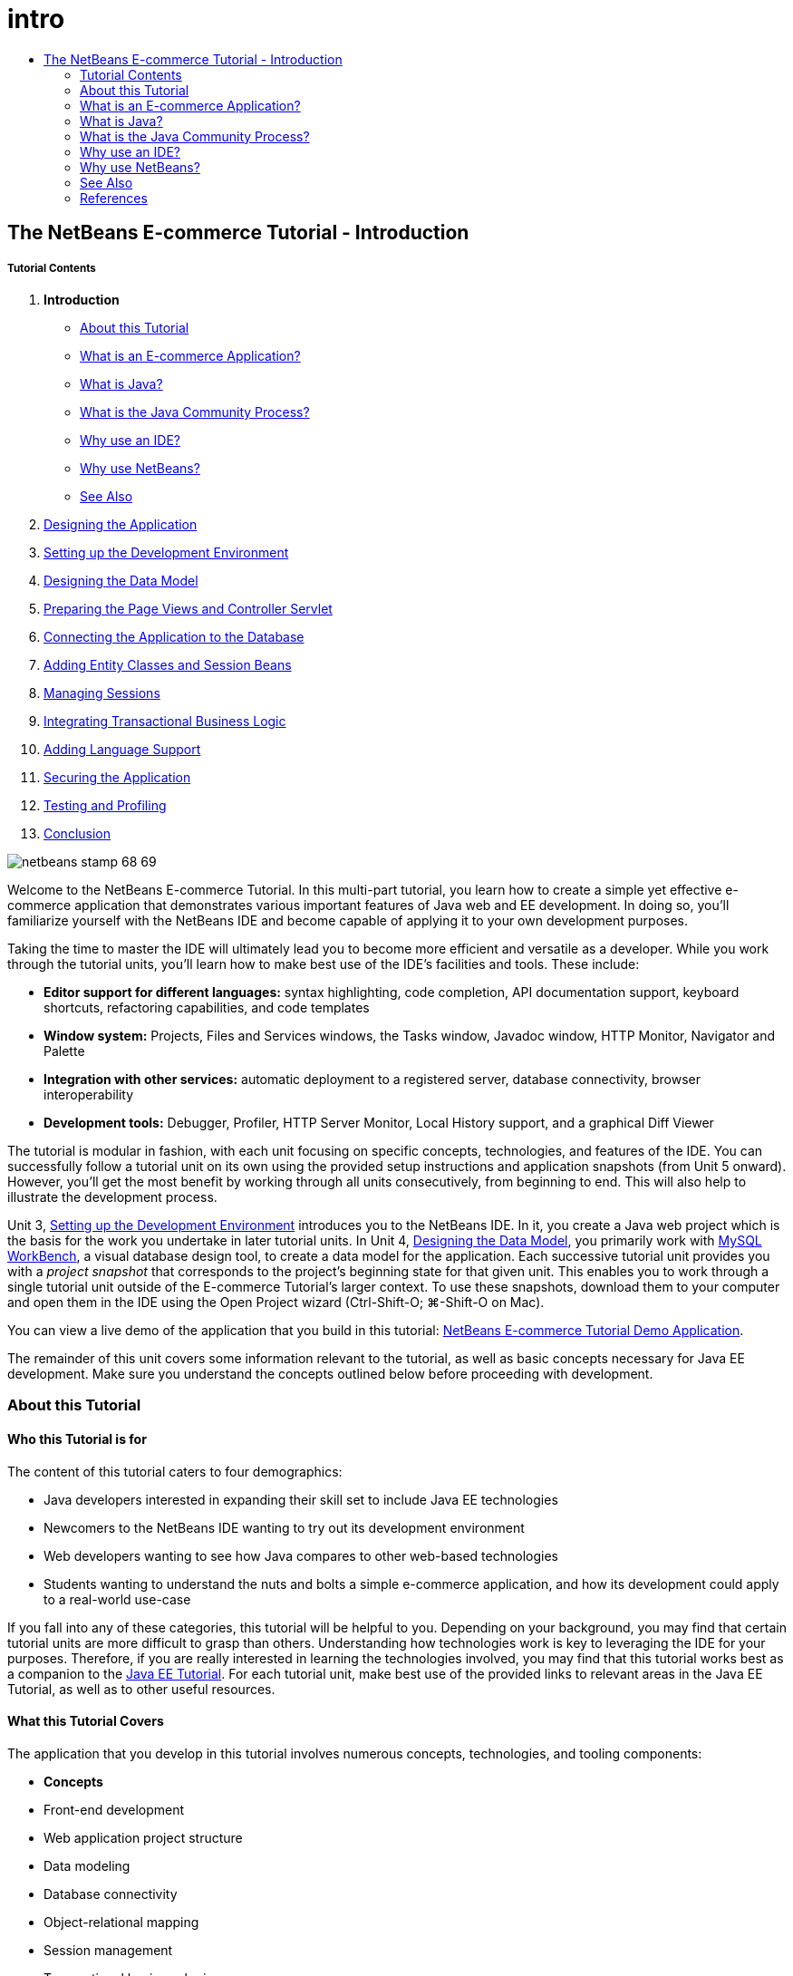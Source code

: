 // 
//     Licensed to the Apache Software Foundation (ASF) under one
//     or more contributor license agreements.  See the NOTICE file
//     distributed with this work for additional information
//     regarding copyright ownership.  The ASF licenses this file
//     to you under the Apache License, Version 2.0 (the
//     "License"); you may not use this file except in compliance
//     with the License.  You may obtain a copy of the License at
// 
//       http://www.apache.org/licenses/LICENSE-2.0
// 
//     Unless required by applicable law or agreed to in writing,
//     software distributed under the License is distributed on an
//     "AS IS" BASIS, WITHOUT WARRANTIES OR CONDITIONS OF ANY
//     KIND, either express or implied.  See the License for the
//     specific language governing permissions and limitations
//     under the License.
//

= intro
:jbake-type: page
:jbake-tags: old-site, needs-review
:jbake-status: published
:keywords: Apache NetBeans  intro
:description: Apache NetBeans  intro
:toc: left
:toc-title:

== The NetBeans E-commerce Tutorial - Introduction

===== Tutorial Contents

1. *Introduction*
* link:#about[About this Tutorial]
* link:#whatEcommerce[What is an E-commerce Application?]
* link:#whatJava[What is Java?]
* link:#jcp[What is the Java Community Process?]
* link:#ide[Why use an IDE?]
* link:#netBeans[Why use NetBeans?]
* link:#seeAlso[See Also]
2. link:design.html[Designing the Application]
3. link:setup-dev-environ.html[Setting up the Development Environment]
4. link:data-model.html[Designing the Data Model]
5. link:page-views-controller.html[Preparing the Page Views and Controller Servlet]
6. link:connect-db.html[Connecting the Application to the Database]
7. link:entity-session.html[Adding Entity Classes and Session Beans]
8. link:manage-sessions.html[Managing Sessions]
9. link:transaction.html[Integrating Transactional Business Logic]
10. link:language.html[Adding Language Support]
11. link:security.html[Securing the Application]
12. link:test-profile.html[Testing and Profiling]
13. link:conclusion.html[Conclusion]

image:netbeans-stamp-68-69.png[title="Content on this page applies to NetBeans IDE, versions 6.8 and 6.9"]

Welcome to the NetBeans E-commerce Tutorial. In this multi-part tutorial, you learn how to create a simple yet effective e-commerce application that demonstrates various important features of Java web and EE development. In doing so, you'll familiarize yourself with the NetBeans IDE and become capable of applying it to your own development purposes.

Taking the time to master the IDE will ultimately lead you to become more efficient and versatile as a developer. While you work through the tutorial units, you'll learn how to make best use of the IDE's facilities and tools. These include:

* *Editor support for different languages:* syntax highlighting, code completion, API documentation support, keyboard shortcuts, refactoring capabilities, and code templates
* *Window system:* Projects, Files and Services windows, the Tasks window, Javadoc window, HTTP Monitor, Navigator and Palette
* *Integration with other services:* automatic deployment to a registered server, database connectivity, browser interoperability
* *Development tools:* Debugger, Profiler, HTTP Server Monitor, Local History support, and a graphical Diff Viewer

The tutorial is modular in fashion, with each unit focusing on specific concepts, technologies, and features of the IDE. You can successfully follow a tutorial unit on its own using the provided setup instructions and application snapshots (from Unit 5 onward). However, you'll get the most benefit by working through all units consecutively, from beginning to end. This will also help to illustrate the development process.

Unit 3, link:setup-dev-environ.html[Setting up the Development Environment] introduces you to the NetBeans IDE. In it, you create a Java web project which is the basis for the work you undertake in later tutorial units. In Unit 4, link:data-model.html[Designing the Data Model], you primarily work with link:http://wb.mysql.com/[MySQL WorkBench], a visual database design tool, to create a data model for the application. Each successive tutorial unit provides you with a _project snapshot_ that corresponds to the project's beginning state for that given unit. This enables you to work through a single tutorial unit outside of the E-commerce Tutorial's larger context. To use these snapshots, download them to your computer and open them in the IDE using the Open Project wizard (Ctrl-Shift-O; ⌘-Shift-O on Mac).

You can view a live demo of the application that you build in this tutorial: link:http://services.netbeans.org/AffableBean/[NetBeans E-commerce Tutorial Demo Application].

The remainder of this unit covers some information relevant to the tutorial, as well as basic concepts necessary for Java EE development. Make sure you understand the concepts outlined below before proceeding with development.



=== About this Tutorial

==== Who this Tutorial is for

The content of this tutorial caters to four demographics:

* Java developers interested in expanding their skill set to include Java EE technologies
* Newcomers to the NetBeans IDE wanting to try out its development environment
* Web developers wanting to see how Java compares to other web-based technologies
* Students wanting to understand the nuts and bolts a simple e-commerce application, and how its development could apply to a real-world use-case

If you fall into any of these categories, this tutorial will be helpful to you. Depending on your background, you may find that certain tutorial units are more difficult to grasp than others. Understanding how technologies work is key to leveraging the IDE for your purposes. Therefore, if you are really interested in learning the technologies involved, you may find that this tutorial works best as a companion to the link:http://download.oracle.com/docs/cd/E17410_01/javaee/6/tutorial/doc/[Java EE Tutorial]. For each tutorial unit, make best use of the provided links to relevant areas in the Java EE Tutorial, as well as to other useful resources.

==== What this Tutorial Covers

The application that you develop in this tutorial involves numerous concepts, technologies, and tooling components:

* *Concepts*
* Front-end development
* Web application project structure
* Data modeling
* Database connectivity
* Object-relational mapping
* Session management
* Transactional business logic
* Client and server-side validation
* Localization
* Web application security
* Design patterns, including link:http://java.sun.com/blueprints/patterns/MVC.html[Model-View-Controller] (MVC) and link:http://java.sun.com/blueprints/patterns/SessionFacade.html[Session Facade]
* *Technologies*
* HTML, CSS, and JavaScript technologies
* Servlet and JavaServer Pages (JSP) technologies
* Enterprise JavaBeans (EJB) technology
* Java Persistence API (JPA)
* The JavaServer Pages Standard Tag Library (JSTL)
* Java Database Connectivity (JDBC)
* *Development Tools*
* NetBeans IDE
* GlassFish, a Java EE application server
* MySQL, a relational database management server (RDBMS)
* MySQL WorkBench, a visual database design tool


=== What is an E-commerce Application?

The term _e-commerce_, as we think of it today, refers to the buying and selling of goods or services over the Internet. For example, you may think of link:http://www.amazon.com/[Amazon], which provides online shopping for various product categories, such as books, music, and electronics. This form of e-commerce is known as electronic retailing, or _e-tailing_, and usually involves the transportation of physical items. It is also referred to as _business-to-customer_, or B2C. Other well-known forms include:

* *Consumer-to-consumer (C2C):* Transactions taking place between individuals, usually through a third-party site such as an online auction. A typical example of C2C commerce is link:http://www.ebay.com/[eBay].
* *Business-to-business (B2B):* Trade occurring between businesses, e.g., between a retailer and wholesaler, or between a wholesaler and manufacturer.
* *Business-to-government (B2G):* Trade occurring between businesses and government agencies.

This tutorial focuses on business-to-customer (B2C) e-commerce, and applies the typical scenario of a small retail store seeking to create a website enabling customers to shop online. Software that accommodates a B2C scenario generally consists of two components:

1. *Store Front:* The website that is accessed by customers, enabling them to purchase goods over the Internet. Data from the store catalog is typically maintained in a database, and pages requiring this data are generated dynamically.
2. *Administration Console:* A password-protected area that is accessed over a secure connection by store staff for purposes of online management. This typically involves CRUD (create read update delete) access to the store catalog, management of discounts, shipping and payment options, and review of customer orders.


=== What is Java?

In the computer software industry, the term "Java" refers to the _Java Platform_ as well as the _Java Programming Language_.

image:duke.png[title="Duke, the Java mascot"]

Duke, the Java mascot

==== Java as a Programming Language

The Java language was conceptualized by link:http://en.wikipedia.org/wiki/James_Gosling[James Gosling], who began work on the project in 1991. The language was created with the following 5 design principles^link:#footnote1[[1]]^ in mind:

1. *Simple, Object-Oriented, and Familiar:* Java contains a small, consistent core of fundamental concepts that can be grasped quickly. It was originally modeled after the then popular C++ language, so that programmers could easily migrate to Java. Also, it adheres to an _object-oriented_ paradigm; systems are comprised of encapsulated objects that communicate by passing messages to one another.
2. *Robust and Secure:* The language includes compile-time and run-time checking to ensure that errors are identified quickly. It also contains network and file-access security features so that distributed applications are not compromised by intrusion or corruption.
3. *Architecture Neutral and Portable:* One of Java's primary advantages is its _portability_. Applications can be easily transferred from one platform to another with minimum or no modifications. The slogan "Write once, run anywhere" accompanied the Java 1.0 release in 1995, and refers to the cross-platform benefits of the language.
4. *High Performance:* Applications run quickly and efficiently due to various low-level features, such as enabling the Java interpreter to run independently from the run-time environment, and applying an automatic garbage collector to free unused memory.
5. *Interpreted, Threaded, and Dynamic:* With Java, a developer's source code is compiled into an intermediate, interpreted form known as _bytecode_. The bytecode instructional set refers to the machine language used by the Java Virtual Machine (JVM). With a suitable interpreter, this language can then be translated into _native code_ for the platform it is run on. Multithreading capabilities are supported primarily by means of the `Thread` class, enabling numerous tasks to occur simultaneously. The language and run-time system are dynamic in that applications can adapt to environment changes during execution.

If you'd like to learn more about the Java language, see the link:http://java.sun.com/docs/books/tutorial/[Java Tutorials].

==== Java as a Platform

The Java Platform signifies a software-based platform that is comprised of two parts:

* *The Java Virtual Machine (JVM)*: The JVM is an engine that executes instructions generated by the Java compiler. The JVM can be thought of as an instance of the Java Runtime Environment, or JRE, and is embedded in various products, such as web browsers, servers, and operating systems.
* *The Java Application Programming Interface (API)*: Prewritten code, organized into packages of similar topics. For instance, the Applet and AWT packages include classes for creating fonts, menus, and buttons.

The Java Development Kit, or JDK, refers to the Java SE Edition, while other kits are referred to as "SDK", a generic term for "software development kit." For example, the link:http://java.sun.com/javaee/sdk/[Java EE SDK].^link:#footnote2[[2]]^

You can see a visual representation of the Java platform by viewing the conceptual diagram of component technologies provided in the link:http://download.oracle.com/javase/6/docs/index.html[JDK Documentation]. As shown below, the diagram is interactive, enabling you click on components to learn more about individual technologies.
image:jdk-diagram.png[title="The Java platform represented by the JDK"]

As the diagram indicates, the JDK includes the Java Runtime Environment (JRE). You require the JRE to run software, and you require the JDK to develop software. Both can be acquired from link:http://www.oracle.com/technetwork/java/javase/downloads/index.html[Java SE Downloads].

The Java platform comes in several _editions_, such as link:http://java.sun.com/javase/[Java SE] (Standard Edition), link:http://java.sun.com/javame/index.jsp[Java ME] (Micro Edition), and link:http://java.sun.com/javaee/[Java EE] (Enterprise Edition).

==== Java EE

The Java Platform, Enterprise Edition (Java EE) builds upon the Java SE platform and provides a set of technologies for developing and running portable, robust, scalable, reliable and secure server-side applications.

EE technologies are loosely divided into two categories:

* link:http://java.sun.com/javaee/technologies/webapps/[Web application technologies]
* link:http://java.sun.com/javaee/technologies/entapps/[Enterprise application technologies]

Depending on your needs, you may want to use certain technologies from either category. For example, this tutorial makes use of link:http://java.sun.com/products/servlet/index.jsp[Servlet], link:http://java.sun.com/products/jsp/[JSP/EL], and link:http://java.sun.com/products/jsp/jstl/[JSTL] "web" technologies, as well as link:http://java.sun.com/products/ejb/[EJB] and link:http://java.sun.com/javaee/technologies/persistence.jsp[JPA] "enterprise" technologies.

Java EE currently dominates the market, especially in the financial sector. The following diagram is taken from an  link:http://docs.google.com/viewer?a=v&q=cache:2NNYG8LtVFIJ:www.sun.com/aboutsun/media/analyst/european_fsa.pdf+european_fsa.pdf&hl=en&pid=bl&srcid=ADGEESi3vpbc32J7GzXFiqk__DvMp7_3deYe9td-HP3_QEXh77yBABi35uvL1z7ytj6o17io7_YFPnRFmhju5PQgrpgjVxt-2qXQSUh8xGUbeNP0k00dDsiq1Tl0DWJLOEH3SNubhit5&sig=AHIEtbTKL5tks3AlgEt57h4Aku_H55OXag[independent survey for European markets] performed in 2007.

image:java-ee-vs-net.png[title="Java EE dominates the financial market"]

For a recent, informal comparison of Java EE to .NET, see the blog post link:http://www.adam-bien.com/roller/abien/entry/java_ee_or_net_an[Java EE or .NET - An Almost Unbiased Opinion] by a well-known member of the Java EE community.

==== What's the Difference Between...?

There are many abbreviations and acronyms to parse. If you're new to all of this and find the above explanation somewhat confusing, the following resources can help explain what the differences are between some of the commonly used terminology.

* link:http://www.java.com/en/download/faq/jre_jdk.xml[What's the Difference between the JRE and the JDK?]
* link:http://www.java.com/en/download/faq/java_diff.xml[What's the Difference between the JRE and the Java SE platform?]
* link:http://www.oracle.com/technetwork/java/javaee/javaee-faq-jsp-135209.html#diff[What's the Difference between Java EE and J2EE?]
* link:http://java.sun.com/new2java/programming/learn/unravelingjava.html[Unraveling Java Terminology]


=== What is the Java Community Process?

The link:http://jcp.org/[Java Community Process] (JCP) is a program that manages the development of standard technical specifications for Java technology. The JCP catalogs Java Specification Requests (JSRs), which are formal proposals that document the technologies which are to be added to the Java platform. JSRs are run by an _Expert Group_, which typically comprises representatives of companies that are stakeholders in the industry. The JCP enables Java technology to grow and adapt according to the needs and trends of the community.

The JSRs of technologies used and referred to in this tutorial include the following:

* link:http://jcp.org/en/jsr/summary?id=52[JSR 52: A Standard Tag Library for JavaServer Pages]
* link:http://jcp.org/en/jsr/summary?id=245[JSR 245: JavaServer Pages 2.1]
* link:http://jcp.org/en/jsr/summary?id=315[JSR 315: Java Servlet 3.0]
* link:http://jcp.org/en/jsr/summary?id=316[JSR 316: Java Platform, Enterprise Edition 6]
* link:http://jcp.org/en/jsr/summary?id=317[JSR 317: Java Persistence 2.0]
* link:http://jcp.org/en/jsr/summary?id=318[JSR 318: Enterprise JavaBeans 3.1]

You can use the link:http://jcp.org/[JCP website] to search for individual JSRs. You can also view all current EE technologies (Java EE 6) at:

* link:http://java.sun.com/javaee/technologies/index.jsp[http://java.sun.com/javaee/technologies/index.jsp]

Java EE 5 technologies are listed at:

* link:http://java.sun.com/javaee/technologies/javaee5.jsp[http://java.sun.com/javaee/technologies/javaee5.jsp]

A JSR's final release provides a _reference implementation_, which is a free implementation of the technology. In this tutorial, you utilize these implementations to develop the sample e-commerce application. For example, the GlassFish v3 application server, which is included in the standard Java download bundle for link:https://netbeans.org/downloads/6.8/index.html[NetBeans 6.8], is the reference implementation of the Java EE 6 platform specification (link:http://jcp.org/en/jsr/summary?id=316[JSR 316]). As a reference implementation for the Java EE platform, it includes reference implementations for the technologies included in the platform, such as Servlet, EJB and JPA technologies.


=== Why use an IDE?

Firstly, the term _IDE_ stands for _integrated development environment_. The purpose of an IDE has traditionally been to maximize a developer's productivity by providing tools and support such as:

* a source code editor
* a compiler and build automation tools
* a window system for viewing projects and project artifacts
* integration with other commonly-used services
* debugging support
* profiling support

Consider what would be necessary if you wanted to create a Java-based web application manually. After installing the link:http://www.oracle.com/technetwork/java/javase/downloads/index.html[Java Development Kit (JDK)], you would need to set up your development environment by performing the following steps.^link:#footnote3[[3]]^

1. Set your `PATH` environment variable to point to the JDK installation.
2. Download and configure a server that implements the technologies you plan to use.
3. Create a development directory where you plan to create and work on the web application(s). Furthermore, you are responsible for setting up the application directory structure so that it can be understood by the server. (For example, see link:http://java.sun.com/blueprints/code/projectconventions.html#99632[Java BluePrints: Strategy for Web Applications] for a recommended structure.)
4. Set your `CLASSPATH` environment variable to include the development directory, as well as any required JAR files.
5. Establish a deployment method, i.e., a way to copy resources from your development directory to the server's deployment area.
6. Bookmark or install relevant API documentation.

For educative purposes, it is worthwhile to create and run a Java web project manually so that you are aware the necessary steps involved. But eventually, you'll want to consider using tools that reduce or eliminate the need to perform tedious or repetitious tasks, thereby enabling you to focus on developing code that solves specific business needs. An IDE streamlines the process outlined above. As demonstrated in Unit 3, link:setup-dev-environ.html[Setting up the Development Environment], you'll install NetBeans IDE with the GlassFish application server, and be able to set up a web application project with a conventional directory structure using a simple 3-step wizard. Furthermore, the IDE provides provides built-in API documentation which you can either call up as you code in the editor, or maintain open in an external window.

An IDE also typically handles project compilation and deployment in a way that is transparent to you as a developer. For example, the web project that you create in NetBeans includes an Ant build script that is used to compile, clean, package and deploy the project. This means that you can run your project from the IDE, and it will automatically be compiled and deployed, then open in your default browser. Taking this a step further, many IDEs support a Deploy on on Save feature. In other words, whenever you save changes to your project, the deployed version on your server is automatically updated. You can simply switch to the browser and refresh the page to view changes.

IDEs also provide templates for various file types, and often enable you to add them to your project by suggesting common locations and including default configuration information where necessary.

Aside from the "basic support" described above, IDEs typically provide interfaces to external tools and services (e.g., application and database servers, web services, debugging and profiling facilities, and collaboration tools) which are indispensable to your work if Java development is your profession.

Finally, IDEs usually provide enhanced editor support. The editor is where you likely spend most of your time working, and IDE editors typically include syntax highlighting, refactoring capabilites, keyboard shortcuts, code completion, hints and error messages, all aiming to help you work more efficiently and intelligently.


=== Why use NetBeans?

The NetBeans IDE is a free, open-source integrated development environment written entirely in Java. It offers a range of tools for create professional desktop, enterprise, web, and mobile applications with the Java language, C/C++, and even scripting languages such as PHP, JavaScript, Groovy, and Ruby.

People are saying great things about NetBeans. For a list of testimonials, see link:../../../../features/ide/testimonials.html[NetBeans IDE Testimonials]. Many developers are migrating their applications to NetBeans from other IDEs. For reasons why, read link:../../../../switch/realstories.html[Real Stories From People Switching to NetBeans IDE].

The IDE provides many link:../../../../features/web/index.html[features for web development], and several advantages over other IDEs. Here are several noteworthy points:

* *Works Out of the Box:* Simply download, install, and run the IDE. With its small download size, installation is a breeze. The IDE runs on many platforms including Windows, Linux, Mac OS X and Solaris. All IDE tools and features are fully integrated - no need to hunt for plug-ins - and they work together when you launch the IDE.
* *Free and Open Source:* When you use the NetBeans IDE, you join a vibrant, link:../../../../community/index.html[open source community] with thousands of users ready to help and contribute. There are discussions on the link:../../../../community/lists/index.html[NetBeans project mailing lists], blogs on link:http://www.planetnetbeans.org/[Planet NetBeans], and helpful FAQs and tutorials on the link:http://wiki.netbeans.org/[community wiki].
* *Profiling and Debugging Tools:* With NetBeans IDE link:../../../../features/java/profiler.html[profiler], you get real time insight into memory usage and potential performance bottlenecks. Furthermore, you can instrument specific parts of code to avoid performance degradation during profiling. The link:http://profiler.netbeans.org/docs/help/6.0/heapwalker.html[HeapWalker] tool helps you evaluate Java heap contents and find memory leaks.
* *Customizable Projects:* Through the NetBeans IDE build process, which relies on industry standards such as link:http://ant.apache.org/[Apache Ant], link:http://www.gnu.org/software/make/[make], link:http://maven.apache.org/[Maven], and link:http://rake.rubyforge.org/[rake] - rather than a proprietary build process - you can easily customize projects and add functionality. You can build, run, and deploy projects to servers outside of the IDE.
* *Collaboration Tools:* The IDE provides built-in support for version control systems such as CVS, Subversion, and Mercurial.
* *Extensive Documentation:* There's a wealth of tips and instructions contained in the IDE's built-in help set. Simply press F1 (fn-F1 on Mac) on a component in the IDE to invoke the help set. Also, the IDE's link:../../../index.html[official knowledge base] provides hundreds of online tutorials, articles and link:../../../../community/media.html[screencasts] that are continuously being updated.

For a more extensive list of reasons why you should consider choosing NetBeans, see link:../../../../switch/why.html[NetBeans IDE Connects Developers].

link:/about/contact_form.html?to=3&subject=Feedback: NetBeans E-commerce Tutorial - Introduction[Send Us Your Feedback]


=== See Also

==== Online Resources

* link:http://java.sun.com/docs/books/tutorial/[The Java Tutorials]
* link:http://www.oracle.com/technetwork/java/javaee/javaee-faq-jsp-135209.html[Java EE FAQ]
* link:http://java.sun.com/javaee/reference/apis/[Java EE APIs &amp; Docs]
* link:http://java.sun.com/new2java/programming/learn/unravelingjava.html[Unraveling Java Terminology]
* link:http://www.java.com/en/javahistory/index.jsp[The History of Java Technology]
* link:http://java.sun.com/new2java/gettingstarted.jsp[New to Java Programming Center]

==== Books

* link:http://www.apress.com/book/view/1590598954[Pro NetBeans IDE 6 Rich Client Platform Edition]
* link:http://www.informit.com/store/product.aspx?isbn=0130092290[Core Servlets and JavaServer Pages, Volume 1: Core Technologies, 2nd Edition]
* link:http://www.informit.com/store/product.aspx?isbn=0131482602[Core Servlets and JavaServer Pages, Volume 2: Advanced Technologies, 2nd Edition]
* link:http://java.sun.com/docs/books/faq/[The Java FAQ]


=== References

1. link:#1[^] The white paper, link:http://java.sun.com/docs/white/langenv/Intro.doc2.html[The Java Language Environment], outlines the 5 design principles.
2. link:#2[^] Current version names and numbers are defined in link:http://download.oracle.com/javase/6/webnotes/version-6.html[Java SE 6, Platform Name and Version Numbers].
3. link:#3[^] These steps are loosely based on those outlined in Chapter 2: Server Setup and Configuration, from link:http://pdf.coreservlets.com/[Core Servlets and JavaServer Pages], by Marty Hall and Larry Brown. This book is freely available in PDF format from: link:http://pdf.coreservlets.com/[http://pdf.coreservlets.com/]

NOTE: This document was automatically converted to the AsciiDoc format on 2018-03-13, and needs to be reviewed.
